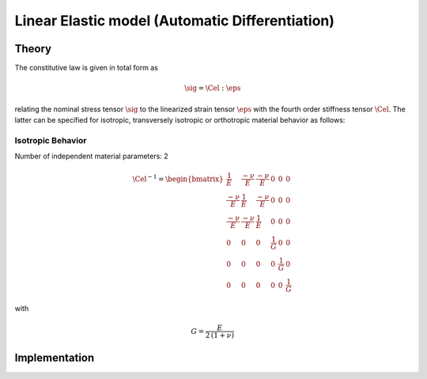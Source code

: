 Linear Elastic model (Automatic Differentiation)
================================================

Theory
------

The constitutive law is given in total form as

.. math::
   \sig = \Cel : \eps


relating the nominal stress tensor :math:`\sig`
to the linearized strain tensor :math:`\eps`
with the fourth order stiffness tensor :math:`\Cel`.
The latter can be specified for isotropic, transversely isotropic
or orthotropic material behavior as follows:

Isotropic Behavior
..................

Number of independent material parameters:   2

.. math::
  \Cel^{-1} = \begin{bmatrix}
                  \frac{1}{E} & \frac{-\nu}{E} & \frac{-\nu}{E} & 0 & 0 & 0 \\
                  \frac{-\nu}{E} & \frac{1}{E} & \frac{-\nu}{E} & 0 & 0 & 0 \\
                  \frac{-\nu}{E} & \frac{-\nu}{E} & \frac{1}{E} & 0 & 0 & 0 \\
               0 & 0 & 0 & \frac{1}{G} & 0 & 0 \\
               0 & 0 & 0 & 0 & \frac{1}{G} & 0 \\
               0 & 0 & 0 & 0 & 0 & \frac{1}{G}
                \end{bmatrix}

with

.. math::
   \displaystyle G = \frac{E}{2\,(1 + \nu)}

Implementation
--------------

.. doxygenclass:: Marmot::Materials::ADLinearElastic
   :allow-dot-graphs:

